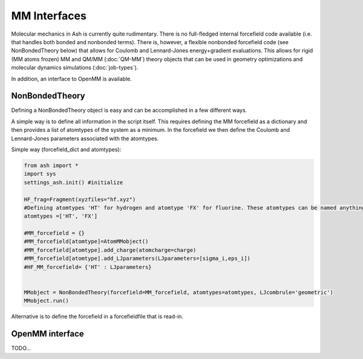 ==========================
MM Interfaces
==========================

Molecular mechanics in Ash is currently quite rudimentary.
There is no full-fledged internal forcefield code available (i.e. that handles both bonded and nonbonded terms).
There is, however, a flexible nonbonded forcefield code (see NonBondedTheory below) that allows for Coulomb and Lennard-Jones
energy+gradient evaluations. This allows for rigid (MM atoms frozen) MM and QM/MM (:doc:`QM-MM`) theory objects that can be used in geometry optimizations
and molecular dynamics simulations (:doc:`job-types`).

In addition, an interface to OpenMM is available.


###########################
NonBondedTheory
###########################

Defining a NonBondedTheory object is easy and can be accomplished in a few different ways.


A simple way is to define all information in the script itself. This requires defining the MM forcefield as a dictionary
and then provides a list of atomtypes of the system as a minimum. In the forcefield we then define the Coulomb and Lennard-Jones parameters
associated with the atomtypes.

Simple way (forcefield_dict and atomtypes):

.. code-block:: python

    from ash import *
    import sys
    settings_ash.init() #initialize

    HF_frag=Fragment(xyzfiles="hf.xyz")
    #Defining atomtypes 'HT' for hydrogen and atomtype 'FX' for fluorine. These atomtypes can be named anything.
    atomtypes =['HT', 'FX']

    #MM_forcefield = {}
    #MM_forcefield[atomtype]=AtomMMobject()
    #MM_forcefield[atomtype].add_charge(atomcharge=charge)
    #MM_forcefield[atomtype].add_LJparameters(LJparameters=[sigma_i,eps_i])
    #HF_MM_forcefield= {'HT' : LJparameters}


    MMobject = NonBondedTheory(forcefield=MM_forcefield, atomtypes=atomtypes, LJcombrule='geometric')
    MMobject.run()


Alternative is to define the forcefield in a forcefieldfile that is read-in.

###########################
OpenMM interface
###########################
TODO...